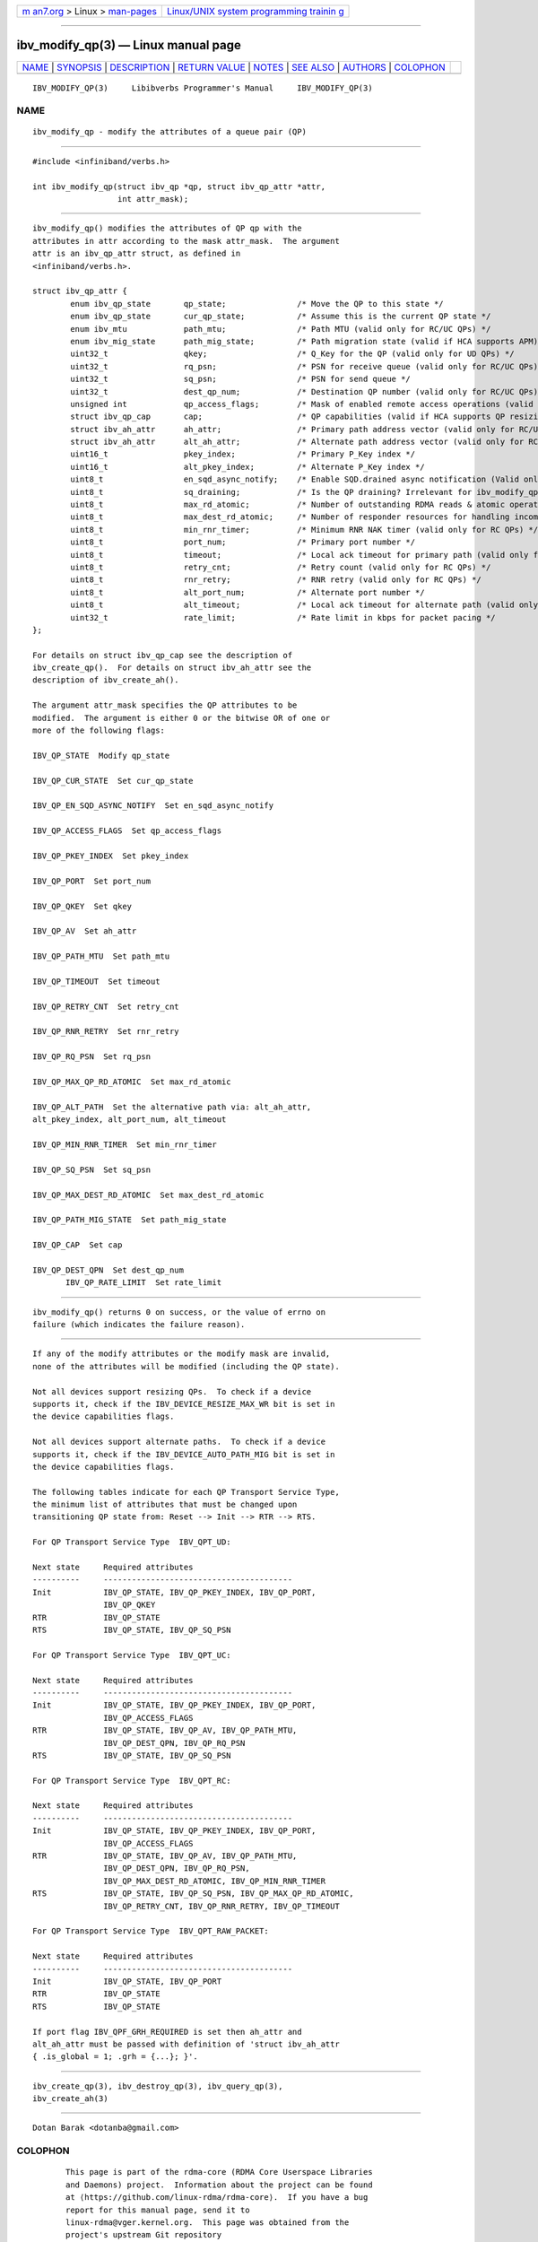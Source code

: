 .. container:: page-top

.. container:: nav-bar

   +----------------------------------+----------------------------------+
   | `m                               | `Linux/UNIX system programming   |
   | an7.org <../../../index.html>`__ | trainin                          |
   | > Linux >                        | g <http://man7.org/training/>`__ |
   | `man-pages <../index.html>`__    |                                  |
   +----------------------------------+----------------------------------+

--------------

ibv_modify_qp(3) — Linux manual page
====================================

+-----------------------------------+-----------------------------------+
| `NAME <#NAME>`__ \|               |                                   |
| `SYNOPSIS <#SYNOPSIS>`__ \|       |                                   |
| `DESCRIPTION <#DESCRIPTION>`__ \| |                                   |
| `RETURN VALUE <#RETURN_VALUE>`__  |                                   |
| \| `NOTES <#NOTES>`__ \|          |                                   |
| `SEE ALSO <#SEE_ALSO>`__ \|       |                                   |
| `AUTHORS <#AUTHORS>`__ \|         |                                   |
| `COLOPHON <#COLOPHON>`__          |                                   |
+-----------------------------------+-----------------------------------+
| .. container:: man-search-box     |                                   |
+-----------------------------------+-----------------------------------+

::

   IBV_MODIFY_QP(3)     Libibverbs Programmer's Manual     IBV_MODIFY_QP(3)

NAME
-------------------------------------------------

::

          ibv_modify_qp - modify the attributes of a queue pair (QP)


---------------------------------------------------------

::

          #include <infiniband/verbs.h>

          int ibv_modify_qp(struct ibv_qp *qp, struct ibv_qp_attr *attr,
                            int attr_mask);


---------------------------------------------------------------

::

          ibv_modify_qp() modifies the attributes of QP qp with the
          attributes in attr according to the mask attr_mask.  The argument
          attr is an ibv_qp_attr struct, as defined in
          <infiniband/verbs.h>.

          struct ibv_qp_attr {
                  enum ibv_qp_state       qp_state;               /* Move the QP to this state */
                  enum ibv_qp_state       cur_qp_state;           /* Assume this is the current QP state */
                  enum ibv_mtu            path_mtu;               /* Path MTU (valid only for RC/UC QPs) */
                  enum ibv_mig_state      path_mig_state;         /* Path migration state (valid if HCA supports APM) */
                  uint32_t                qkey;                   /* Q_Key for the QP (valid only for UD QPs) */
                  uint32_t                rq_psn;                 /* PSN for receive queue (valid only for RC/UC QPs) */
                  uint32_t                sq_psn;                 /* PSN for send queue */
                  uint32_t                dest_qp_num;            /* Destination QP number (valid only for RC/UC QPs) */
                  unsigned int            qp_access_flags;        /* Mask of enabled remote access operations (valid only for RC/UC QPs) */
                  struct ibv_qp_cap       cap;                    /* QP capabilities (valid if HCA supports QP resizing) */
                  struct ibv_ah_attr      ah_attr;                /* Primary path address vector (valid only for RC/UC QPs) */
                  struct ibv_ah_attr      alt_ah_attr;            /* Alternate path address vector (valid only for RC/UC QPs) */
                  uint16_t                pkey_index;             /* Primary P_Key index */
                  uint16_t                alt_pkey_index;         /* Alternate P_Key index */
                  uint8_t                 en_sqd_async_notify;    /* Enable SQD.drained async notification (Valid only if qp_state is SQD) */
                  uint8_t                 sq_draining;            /* Is the QP draining? Irrelevant for ibv_modify_qp() */
                  uint8_t                 max_rd_atomic;          /* Number of outstanding RDMA reads & atomic operations on the destination QP (valid only for RC QPs) */
                  uint8_t                 max_dest_rd_atomic;     /* Number of responder resources for handling incoming RDMA reads & atomic operations (valid only for RC QPs) */
                  uint8_t                 min_rnr_timer;          /* Minimum RNR NAK timer (valid only for RC QPs) */
                  uint8_t                 port_num;               /* Primary port number */
                  uint8_t                 timeout;                /* Local ack timeout for primary path (valid only for RC QPs) */
                  uint8_t                 retry_cnt;              /* Retry count (valid only for RC QPs) */
                  uint8_t                 rnr_retry;              /* RNR retry (valid only for RC QPs) */
                  uint8_t                 alt_port_num;           /* Alternate port number */
                  uint8_t                 alt_timeout;            /* Local ack timeout for alternate path (valid only for RC QPs) */
                  uint32_t                rate_limit;             /* Rate limit in kbps for packet pacing */
          };

          For details on struct ibv_qp_cap see the description of
          ibv_create_qp().  For details on struct ibv_ah_attr see the
          description of ibv_create_ah().

          The argument attr_mask specifies the QP attributes to be
          modified.  The argument is either 0 or the bitwise OR of one or
          more of the following flags:

          IBV_QP_STATE  Modify qp_state

          IBV_QP_CUR_STATE  Set cur_qp_state

          IBV_QP_EN_SQD_ASYNC_NOTIFY  Set en_sqd_async_notify

          IBV_QP_ACCESS_FLAGS  Set qp_access_flags

          IBV_QP_PKEY_INDEX  Set pkey_index

          IBV_QP_PORT  Set port_num

          IBV_QP_QKEY  Set qkey

          IBV_QP_AV  Set ah_attr

          IBV_QP_PATH_MTU  Set path_mtu

          IBV_QP_TIMEOUT  Set timeout

          IBV_QP_RETRY_CNT  Set retry_cnt

          IBV_QP_RNR_RETRY  Set rnr_retry

          IBV_QP_RQ_PSN  Set rq_psn

          IBV_QP_MAX_QP_RD_ATOMIC  Set max_rd_atomic

          IBV_QP_ALT_PATH  Set the alternative path via: alt_ah_attr,
          alt_pkey_index, alt_port_num, alt_timeout

          IBV_QP_MIN_RNR_TIMER  Set min_rnr_timer

          IBV_QP_SQ_PSN  Set sq_psn

          IBV_QP_MAX_DEST_RD_ATOMIC  Set max_dest_rd_atomic

          IBV_QP_PATH_MIG_STATE  Set path_mig_state

          IBV_QP_CAP  Set cap

          IBV_QP_DEST_QPN  Set dest_qp_num
                 IBV_QP_RATE_LIMIT  Set rate_limit


-----------------------------------------------------------------

::

          ibv_modify_qp() returns 0 on success, or the value of errno on
          failure (which indicates the failure reason).


---------------------------------------------------

::

          If any of the modify attributes or the modify mask are invalid,
          none of the attributes will be modified (including the QP state).

          Not all devices support resizing QPs.  To check if a device
          supports it, check if the IBV_DEVICE_RESIZE_MAX_WR bit is set in
          the device capabilities flags.

          Not all devices support alternate paths.  To check if a device
          supports it, check if the IBV_DEVICE_AUTO_PATH_MIG bit is set in
          the device capabilities flags.

          The following tables indicate for each QP Transport Service Type,
          the minimum list of attributes that must be changed upon
          transitioning QP state from: Reset --> Init --> RTR --> RTS.

          For QP Transport Service Type  IBV_QPT_UD:

          Next state     Required attributes
          ----------     ----------------------------------------
          Init           IBV_QP_STATE, IBV_QP_PKEY_INDEX, IBV_QP_PORT,
                         IBV_QP_QKEY
          RTR            IBV_QP_STATE
          RTS            IBV_QP_STATE, IBV_QP_SQ_PSN

          For QP Transport Service Type  IBV_QPT_UC:

          Next state     Required attributes
          ----------     ----------------------------------------
          Init           IBV_QP_STATE, IBV_QP_PKEY_INDEX, IBV_QP_PORT,
                         IBV_QP_ACCESS_FLAGS
          RTR            IBV_QP_STATE, IBV_QP_AV, IBV_QP_PATH_MTU,
                         IBV_QP_DEST_QPN, IBV_QP_RQ_PSN
          RTS            IBV_QP_STATE, IBV_QP_SQ_PSN

          For QP Transport Service Type  IBV_QPT_RC:

          Next state     Required attributes
          ----------     ----------------------------------------
          Init           IBV_QP_STATE, IBV_QP_PKEY_INDEX, IBV_QP_PORT,
                         IBV_QP_ACCESS_FLAGS
          RTR            IBV_QP_STATE, IBV_QP_AV, IBV_QP_PATH_MTU,
                         IBV_QP_DEST_QPN, IBV_QP_RQ_PSN,
                         IBV_QP_MAX_DEST_RD_ATOMIC, IBV_QP_MIN_RNR_TIMER
          RTS            IBV_QP_STATE, IBV_QP_SQ_PSN, IBV_QP_MAX_QP_RD_ATOMIC,
                         IBV_QP_RETRY_CNT, IBV_QP_RNR_RETRY, IBV_QP_TIMEOUT

          For QP Transport Service Type  IBV_QPT_RAW_PACKET:

          Next state     Required attributes
          ----------     ----------------------------------------
          Init           IBV_QP_STATE, IBV_QP_PORT
          RTR            IBV_QP_STATE
          RTS            IBV_QP_STATE

          If port flag IBV_QPF_GRH_REQUIRED is set then ah_attr and
          alt_ah_attr must be passed with definition of 'struct ibv_ah_attr
          { .is_global = 1; .grh = {...}; }'.


---------------------------------------------------------

::

          ibv_create_qp(3), ibv_destroy_qp(3), ibv_query_qp(3),
          ibv_create_ah(3)


-------------------------------------------------------

::

          Dotan Barak <dotanba@gmail.com>

COLOPHON
---------------------------------------------------------

::

          This page is part of the rdma-core (RDMA Core Userspace Libraries
          and Daemons) project.  Information about the project can be found
          at ⟨https://github.com/linux-rdma/rdma-core⟩.  If you have a bug
          report for this manual page, send it to
          linux-rdma@vger.kernel.org.  This page was obtained from the
          project's upstream Git repository
          ⟨https://github.com/linux-rdma/rdma-core.git⟩ on 2021-08-27.  (At
          that time, the date of the most recent commit that was found in
          the repository was 2021-08-18.)  If you discover any rendering
          problems in this HTML version of the page, or you believe there
          is a better or more up-to-date source for the page, or you have
          corrections or improvements to the information in this COLOPHON
          (which is not part of the original manual page), send a mail to
          man-pages@man7.org

   libibverbs                     2006-10-31               IBV_MODIFY_QP(3)

--------------

Pages that refer to this page:
`ibv_create_qp(3) <../man3/ibv_create_qp.3.html>`__, 
`ibv_create_qp_ex(3) <../man3/ibv_create_qp_ex.3.html>`__, 
`ibv_modify_qp_rate_limit(3) <../man3/ibv_modify_qp_rate_limit.3.html>`__, 
`ibv_open_qp(3) <../man3/ibv_open_qp.3.html>`__, 
`ibv_query_qp(3) <../man3/ibv_query_qp.3.html>`__, 
`rdma_create_qp(3) <../man3/rdma_create_qp.3.html>`__

--------------

--------------

.. container:: footer

   +-----------------------+-----------------------+-----------------------+
   | HTML rendering        |                       | |Cover of TLPI|       |
   | created 2021-08-27 by |                       |                       |
   | `Michael              |                       |                       |
   | Ker                   |                       |                       |
   | risk <https://man7.or |                       |                       |
   | g/mtk/index.html>`__, |                       |                       |
   | author of `The Linux  |                       |                       |
   | Programming           |                       |                       |
   | Interface <https:     |                       |                       |
   | //man7.org/tlpi/>`__, |                       |                       |
   | maintainer of the     |                       |                       |
   | `Linux man-pages      |                       |                       |
   | project <             |                       |                       |
   | https://www.kernel.or |                       |                       |
   | g/doc/man-pages/>`__. |                       |                       |
   |                       |                       |                       |
   | For details of        |                       |                       |
   | in-depth **Linux/UNIX |                       |                       |
   | system programming    |                       |                       |
   | training courses**    |                       |                       |
   | that I teach, look    |                       |                       |
   | `here <https://ma     |                       |                       |
   | n7.org/training/>`__. |                       |                       |
   |                       |                       |                       |
   | Hosting by `jambit    |                       |                       |
   | GmbH                  |                       |                       |
   | <https://www.jambit.c |                       |                       |
   | om/index_en.html>`__. |                       |                       |
   +-----------------------+-----------------------+-----------------------+

--------------

.. container:: statcounter

   |Web Analytics Made Easy - StatCounter|

.. |Cover of TLPI| image:: https://man7.org/tlpi/cover/TLPI-front-cover-vsmall.png
   :target: https://man7.org/tlpi/
.. |Web Analytics Made Easy - StatCounter| image:: https://c.statcounter.com/7422636/0/9b6714ff/1/
   :class: statcounter
   :target: https://statcounter.com/
